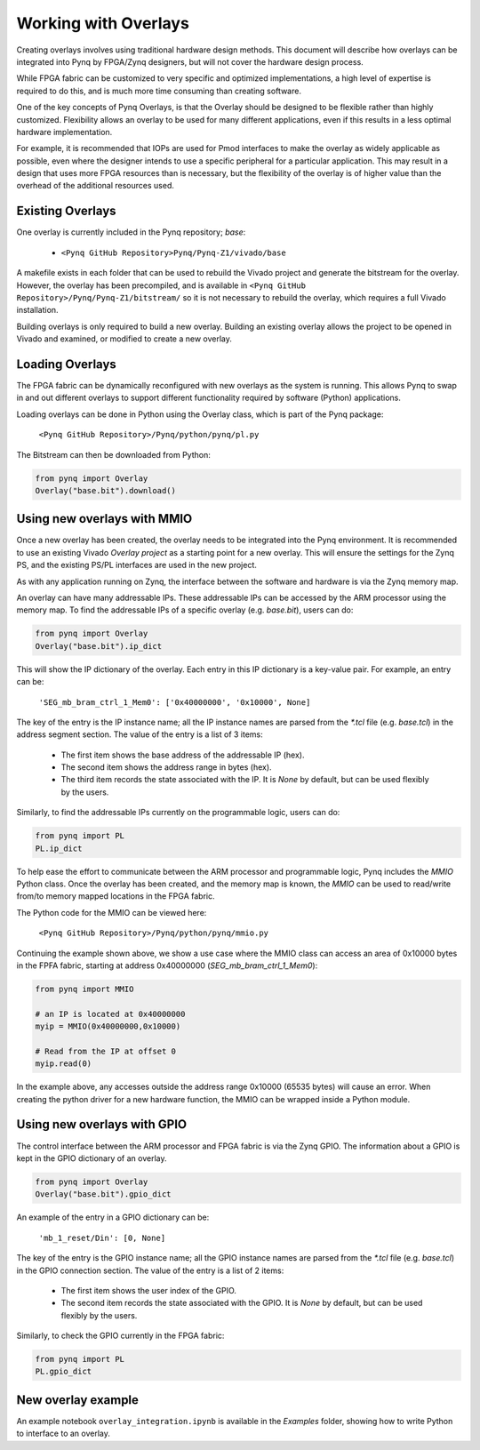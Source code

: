Working with Overlays
==============================================

Creating overlays involves using traditional hardware design methods. This document will describe how overlays can be integrated into Pynq by FPGA/Zynq designers, but will not cover the hardware design process. 

While FPGA fabric can be customized to very specific and optimized implementations, a high level of expertise is required to do this, and is much more time consuming than creating software. 

One of the key concepts of Pynq Overlays, is that the Overlay should be designed to be flexible rather than highly customized. Flexibility allows an overlay to be used for many different applications, even if this results in a less optimal hardware implementation.

For example, it is recommended that IOPs are used for Pmod interfaces to make the overlay as widely applicable as possible, even where the designer intends to use a specific peripheral for a particular application. This may result in a design that uses more FPGA resources than is necessary, but the flexibility of the overlay is of higher value than the overhead of the additional resources used. 


Existing Overlays
-----------------

One overlay is currently included in the Pynq repository; *base*:

   * ``<Pynq GitHub Repository>Pynq/Pynq-Z1/vivado/base``
  
A makefile exists in each folder that can be used to rebuild the Vivado project and generate the bitstream for the overlay. However, the overlay has been precompiled, and is available in ``<Pynq GitHub Repository>/Pynq/Pynq-Z1/bitstream/`` so it is not necessary to rebuild the overlay, which requires a full Vivado installation.

Building overlays is only required to build a new overlay. Building an existing overlay allows the project to be opened in Vivado and examined, or modified to create a new overlay. 

.. image:: ./images/vivado_base_overlay.jpg
   :scale: 50%
   :align: center
   
Loading Overlays
----------------

The FPGA fabric can be dynamically reconfigured with new overlays as the system is running. This allows Pynq to swap in and out different overlays to support different functionality required by software (Python) applications. 

Loading overlays can be done in Python using the Overlay class, which is part of the Pynq package:

   ``<Pynq GitHub Repository>/Pynq/python/pynq/pl.py``
   
The Bitstream can then be downloaded from Python:


.. code-block:: python

   from pynq import Overlay
   Overlay("base.bit").download()





Using new overlays with MMIO
-----------------------------------
Once a new overlay has been created, the overlay needs to be integrated into the Pynq environment.  It is recommended to use an existing Vivado *Overlay project* as a starting point for a new overlay. This will ensure the settings for the Zynq PS, and the existing PS/PL interfaces are used in the new project. 

As with any application running on Zynq, the interface between the software and hardware is via the Zynq memory map. 

An overlay can have many addressable IPs. These addressable IPs can be accessed by the ARM processor using the memory map. To find the addressable IPs of a specific overlay (e.g. `base.bit`), users can do:

.. code-block:: python

   from pynq import Overlay
   Overlay("base.bit").ip_dict


This will show the IP dictionary of the overlay. Each entry in this IP dictionary is a key-value pair. For example, an entry can be: 

    ``'SEG_mb_bram_ctrl_1_Mem0': ['0x40000000', '0x10000', None]``

The key of the entry is the IP instance name; all the IP instance names are parsed from the `*.tcl` file (e.g. `base.tcl`) in the address segment section. The value of the entry is a list of 3 items:

   - The first item shows the base address of the addressable IP (hex).
   - The second item shows the address range in bytes (hex).
   - The third item records the state associated with the IP. It is `None` by default, but can be used flexibly by the users.

Similarly, to find the addressable IPs currently on the programmable logic, users can do:

.. code-block:: python

   from pynq import PL
   PL.ip_dict

To help ease the effort to communicate between the ARM processor and programmable logic, Pynq includes the *MMIO* Python class. Once the overlay has been created, and the memory map is known, the *MMIO* can be used to read/write from/to memory mapped locations in the FPGA fabric. 

The Python code for the MMIO can be viewed here:

    ``<Pynq GitHub Repository>/Pynq/python/pynq/mmio.py``

Continuing the example shown above, we show a use case where the MMIO class can access an area of 0x10000 bytes in the FPFA fabric, starting at address 0x40000000 (`SEG_mb_bram_ctrl_1_Mem0`): 

.. code-block:: python

   from pynq import MMIO

   # an IP is located at 0x40000000
   myip = MMIO(0x40000000,0x10000)

   # Read from the IP at offset 0
   myip.read(0)


In the example above, any accesses outside the address range 0x10000 (65535 bytes) will cause an error. When creating the python driver for a new hardware function, the MMIO can be wrapped inside a Python module. 



Using new overlays with GPIO
-----------------------------------
The control interface between the ARM processor and FPGA fabric is via the Zynq GPIO. The information about a GPIO is kept in the GPIO dictionary of an overlay. 

.. code-block:: python

   from pynq import Overlay
   Overlay("base.bit").gpio_dict


An example of the entry in a GPIO dictionary can be:

    ``'mb_1_reset/Din': [0, None]``

The key of the entry is the GPIO instance name; all the GPIO instance names are parsed from the `*.tcl` file (e.g. `base.tcl`) in the GPIO connection section. The value of the entry is a list of 2 items:

  - The first item shows the user index of the GPIO.
  - The second item records the state associated with the GPIO. It is `None` by default, but can be used flexibly by the users.

Similarly, to check the GPIO currently in the FPGA fabric:

.. code-block:: python

   from pynq import PL
   PL.gpio_dict



New overlay example
-------------------------------------
An example notebook ``overlay_integration.ipynb`` is available in the *Examples* folder, showing how to write Python to interface to an overlay. 
